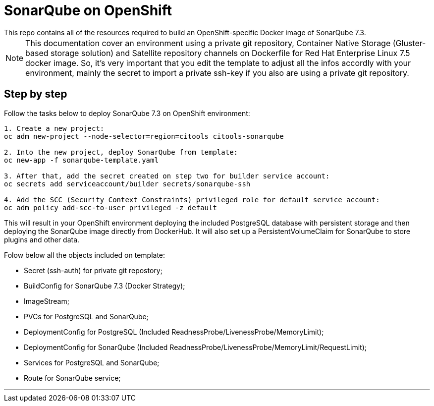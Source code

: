 # SonarQube on OpenShift
This repo contains all of the resources required to build an OpenShift-specific Docker image of SonarQube 7.3.

NOTE: This documentation cover an environment using a private git repository, Container Native Storage (Gluster-based storage solution) and Satellite repository channels on Dockerfile for Red Hat Enterprise Linux 7.5 docker image. So, it's very important that you edit the template to adjust all the infos accordly with your environment, mainly the secret to import a private ssh-key if you also are using a private git repository.

## Step by step
Follow the tasks below to deploy SonarQube 7.3 on OpenShift environment:

[source,bash]
----
1. Create a new project:
oc adm new-project --node-selector=region=citools citools-sonarqube

2. Into the new project, deploy SonarQube from template:
oc new-app -f sonarqube-template.yaml

3. After that, add the secret created on step two for builder service account:
oc secrets add serviceaccount/builder secrets/sonarqube-ssh

4. Add the SCC (Security Context Constraints) privileged role for default service account:
oc adm policy add-scc-to-user privileged -z default

----

This will result in your OpenShift environment deploying the included PostgreSQL database with persistent storage and then deploying the SonarQube image directly from DockerHub. It will also set up a PersistentVolumeClaim for SonarQube to store plugins and other data.

Folow below all the objects included on template:

- Secret (ssh-auth) for private git repostory;
- BuildConfig for SonarQube 7.3 (Docker Strategy);
- ImageStream;
- PVCs for PostgreSQL and SonarQube;
- DeploymentConfig for PostgreSQL (Included ReadnessProbe/LivenessProbe/MemoryLimit);
- DeploymentConfig for SonarQube (Included ReadnessProbe/LivenessProbe/MemoryLimit/RequestLimit);
- Services for PostgreSQL and SonarQube;
- Route for SonarQube service;

---
